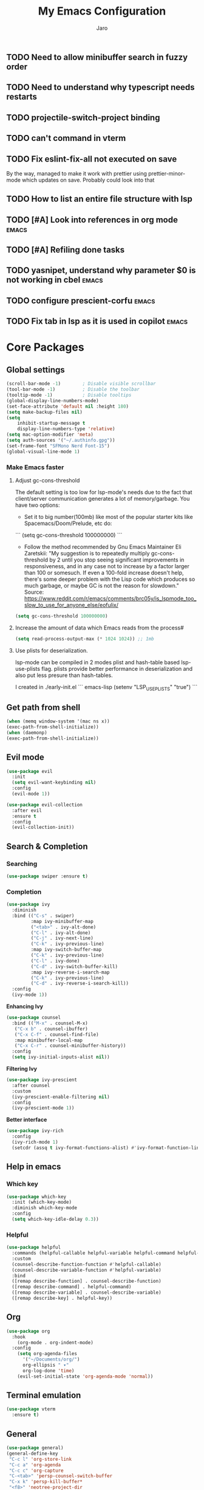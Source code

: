 #+TITLE: My Emacs Configuration
#+AUTHOR: Jaro
#+EMAIL: jaromods@pm.me


** TODO Need to allow minibuffer search in fuzzy order
** TODO Need to understand why typescript needs restarts
** TODO projectile-switch-project binding
** TODO can't command in vterm
** TODO Fix eslint-fix-all not executed on save
By the way, managed to make it work with prettier using prettier-minor-mode which updates on save. Probably could look into that
** TODO How to list an entire file structure with lsp
** TODO [#A] Look into references in org mode                        :emacs:
** TODO [#A] Refiling done tasks
** TODO yasnipet, understand why parameter $0 is not working in cbel :emacs:
** TODO configure prescient-corfu                                    :emacs:
** TODO Fix tab in lsp as it is used in copilot                      :emacs:
* Core Packages
** Global settings
#+BEGIN_SRC emacs-lisp
  (scroll-bar-mode -1)        ; Disable visible scrollbar
  (tool-bar-mode -1)          ; Disable the toolbar
  (tooltip-mode -1)           ; Disable tooltips
  (global-display-line-numbers-mode)
  (set-face-attribute 'default nil :height 180)
  (setq make-backup-files nil)
  (setq
      inhibit-startup-message t
      display-line-numbers-type 'relative)
  (setq mac-option-modifier 'meta)
  (setq auth-sources '("~/.authinfo.gpg"))
  (set-frame-font "SFMono Nerd Font-15")
  (global-visual-line-mode 1)

#+End_SRC

*** Make Emacs faster
**** Adjust gc-cons-threshold
The default setting is too low for lsp-mode's needs due to the fact that client/server communication generates a lot of memory/garbage. You have two options:

- Set it to big number(100mb) like most of the popular starter kits like Spacemacs/Doom/Prelude, etc do:

```
  (setq gc-cons-threshold 100000000)
```

- Follow the method recommended by Gnu Emacs Maintainer Eli Zaretskii: "My suggestion is to repeatedly multiply gc-cons-threshold by 2 until you stop seeing significant improvements in responsiveness, and in any case not to increase by a factor larger than 100 or somesuch. If even a 100-fold increase doesn't help, there's some deeper problem with the Lisp code which produces so much garbage, or maybe GC is not the reason for slowdown." Source: <https://www.reddit.com/r/emacs/comments/brc05y/is_lspmode_too_slow_to_use_for_anyone_else/eofulix/>

#+BEGIN_SRC emacs-lisp
  (setq gc-cons-threshold 100000000)
#+END_SRC

**** Increase the amount of data which Emacs reads from the process#
#+BEGIN_SRC emacs-lisp
  (setq read-process-output-max (* 1024 1024)) ;; 1mb
#+END_SRC
**** Use plists for deserialization.
lsp-mode can be compiled in 2 modes plist and hash-table based lsp-use-plists flag. plists provide better performance in deserialization and also put less presure than hash-tables.

I created in ./early-init.el
``` emacs-lisp
(setenv "LSP_USE_PLISTS" "true")
```

** Get path from shell
    #+BEGIN_SRC emacs-lisp
      (when (memq window-system '(mac ns x))
      (exec-path-from-shell-initialize))
      (when (daemonp)
      (exec-path-from-shell-initialize))
    #+END_SRC
** Evil mode
#+begin_src emacs-lisp
  (use-package evil
    :init
    (setq evil-want-keybinding nil)
    :config
    (evil-mode 1))

  (use-package evil-collection
    :after evil
    :ensure t
    :config
    (evil-collection-init))
#+end_src

** Search & Completion
*** Searching

#+BEGIN_SRC emacs-lisp
(use-package swiper :ensure t)
#+END_SRC

*** Completion

#+BEGIN_SRC emacs-lisp
  (use-package ivy
    :diminish
    :bind (("C-s" . swiper)
           :map ivy-minibuffer-map
           ("<tab>" . ivy-alt-done)	
           ("C-l" . ivy-alt-done)
           ("C-j" . ivy-next-line)
           ("C-k" . ivy-previous-line)
           :map ivy-switch-buffer-map
           ("C-k" . ivy-previous-line)
           ("C-l" . ivy-done)
           ("C-d" . ivy-switch-buffer-kill)
           :map ivy-reverse-i-search-map
           ("C-k" . ivy-previous-line)
           ("C-d" . ivy-reverse-i-search-kill))
    :config
    (ivy-mode 1))
#+END_SRC

*Enhancing Ivy*
#+BEGIN_SRC emacs-lisp
  (use-package counsel
    :bind (("M-x" . counsel-M-x)
  	 ("C-x b" . counsel-ibuffer)
  	 ("C-x C-f" . counsel-find-file)
  	 :map minibuffer-local-map
  	 ("C-x C-r" . counsel-minibuffer-history))
    :config
    (setq ivy-initial-inputs-alist nil))
#+END_SRC

*Filtering Ivy*
#+BEGIN_SRC emacs-lisp
  (use-package ivy-prescient
    :after counsel
    :custom
    (ivy-prescient-enable-filtering nil)
    :config
    (ivy-prescient-mode 1))
#+END_SRC

*Better interface*
#+BEGIN_SRC emacs-lisp
  (use-package ivy-rich
    :config
    (ivy-rich-mode 1)
    (setcdr (assq t ivy-format-functions-alist) #'ivy-format-function-line))
#+END_SRC

** Help in emacs
*** Which key
#+BEGIN_SRC emacs-lisp
  (use-package which-key
    :init (which-key-mode)
    :diminish which-key-mode
    :config
    (setq which-key-idle-delay 0.3))
#+END_SRC

*** Helpful
#+BEGIN_SRC emacs-lisp
  (use-package helpful
    :commands (helpful-callable helpful-variable helpful-command helpful-key)
    :custom
    (counsel-describe-function-function #'helpful-callable)
    (counsel-describe-variable-function #'helpful-variable)
    :bind
    ([remap describe-function] . counsel-describe-function)
    ([remap describe-command] . helpful-command)
    ([remap describe-variable] . counsel-describe-variable)
    ([remap describe-key] . helpful-key))
#+END_SRC
** Org
#+BEGIN_SRC emacs-lisp
(use-package org
  :hook
    (org-mode . org-indent-mode)
  :config
    (setq org-agenda-files
	  '("~/Documents/org/")
	  org-ellipsis " ▾"
	  org-log-done 'time)
    (evil-set-initial-state 'org-agenda-mode 'normal))
#+END_SRC
** Terminal emulation
#+BEGIN_SRC emacs-lisp
  (use-package vterm
    :ensure t)
#+END_SRC

** General
#+BEGIN_SRC emacs-lisp
(use-package general)
(general-define-key
 "C-c l" 'org-store-link
 "C-c a" 'org-agenda
 "C-c c" 'org-capture
 "C-<tab>" 'persp-counsel-switch-buffer
 "C-x k" 'persp-kill-buffer*
 "<f8>" 'neotree-project-dir
 "C-x C-w" 'kill-this-buffer
 "s-w" 'save-buffer
 "<escape>" 'keyboard-escape-quit)
#+END_SRC
* Additional packages
** Code snippets
#+BEGIN_SRC emacs-lisp
  (use-package yasnippet
    :ensure t
    :config
    (yas-global-mode 1))
#+END_SRC
** Icons
#+BEGIN_SRC emacs-lisp
  (use-package all-the-icons
    :if (display-graphic-p))
#+END_SRC
** Rainbow delimiters
#+BEGIN_SRC emacs-lisp
  (use-package rainbow-delimiters
    :hook (prog-mode . rainbow-delimiters-mode))
#+END_SRC
** Buffer contrast
#+BEGIN_SRC emacs-lisp
  (use-package solaire-mode
    :ensure t
    :config
    (solaire-global-mode))
#+END_SRC
** Buffer automatic resize
#+BEGIN_SRC emacs-lisp
  (use-package golden-ratio
    :ensure t
    :config
    (golden-ratio-mode)
    (setq golden-ratio-auto-scale t))
#+END_SRC
** Better modeline
#+BEGIN_SRC emacs-lisp
  (use-package doom-modeline
    :ensure t
    :init
    (doom-modeline-mode 1))
#+END_SRC
** Buffer padding in frame
#+BEGIN_SRC emacs-lisp
(use-package spacious-padding
  :ensure t
  :config
  (setq spacious-padding-subtle-mode-line
	`( :mode-line-active 'default
	   :mode-line-inactive vertical-border))
  (spacious-padding-mode 1))
#+END_SRC
** Command chaining
#+BEGIN_SRC emacs-lisp
(use-package hydra
  :defer t)

(defhydra hydra-text-scale (:timeout 4)
  "scale text"
  ("j" text-scale-increase "in")
  ("k" text-scale-decrease "out")
  ("f" nil "finished" :exit t))
#+END_SRC
** Window switching
#+BEGIN_SRC emacs-lisp
(use-package ace-window
  :ensure t
  :bind ("M-o" . 'ace-window))
#+END_SRC

** Versioning
#+BEGIN_SRC emacs-lisp
  (use-package magit
    :commands (magit-status magit-get-current-branch)
    :config
      (setq display-line-numbers-type 'visual)
      (global-display-line-numbers-mode t)
      (setq magit-section-disable-line-numbers nil)
    :custom
    (magit-display-buffer-function #'magit-display-buffer-same-window-except-diff-v1))
  (use-package forge
    :after magit)
  (use-package emojify
    :ensure t)
  (use-package code-review
    :straight (:host github :repo "phelrine/code-review" :branch "fix/closql-update")
    :ensure t
    :after magit
    :hook (code-review-mode . emojify-mode)
    :config
    (setq code-review-fill-column 80)
    (setq code-review-new-buffer-window-strategy #'switch-to-buffer-other-window)
    ;; SET KEYBINDINGS
    )

#+END_SRC

** Project management
#+BEGIN_SRC emacs-lisp
(use-package projectile
  :ensure t
  :init (projectile-mode)
  :config
  (setq projectile-switch-project-action 'magit-status)
  :bind ("C-x p" . 'projectile-command-map))
#+END_SRC

** Code completion
#+BEGIN_SRC emacs-lisp
(use-package cape)

(use-package orderless
  :init
  ;; Tune the global completion style settings to your liking!
  ;; This affects the minibuffer and non-lsp completion at point.
  (setq completion-styles '(orderless partial-completion basic)
        completion-category-defaults nil
        completion-category-overrides nil))
#+END_SRC

** Code completion UI
#+BEGIN_SRC emacs-lisp
(use-package corfu
  ;; Optional customizations
  :custom
  (corfu-cycle t)                ;; Enable cycling for `corfu-next/previous'
  (corfu-auto t)                 ;; Enable auto completion
  (corfu-quit-at-boundary nil)   ;; Never quit at completion boundary
  (corfu-quit-no-match nil)      ;; Never quit, even if there is no match
  (corfu-preselect 'first)      ;; Preselect the prompt
  (corfu-on-exact-match nil)     ;; Configure handling of exact matches
  (corfu-popupinfo-delay nil)
  :hook
  (corfu-mode . corfu-popupinfo-mode)
  :init
  (global-corfu-mode))

;; A few more useful configurations...
(use-package emacs
  :init
  ;; TAB cycle if there are only few candidates
  (setq completion-cycle-threshold 3)

  ;; Emacs 28: Hide commands in M-x which do not apply to the current mode.
  ;; Corfu commands are hidden, since they are not supposed to be used via M-x.
  (setq read-extended-command-predicate
        #'command-completion-default-include-p)

  ;; Enable indentation+completion using the TAB key.
  ;; `completion-at-point' is often bound to M-TAB.
  (setq tab-always-indent 'complete))

(use-package kind-icon
  :ensure t
  :after corfu
  :custom
  (kind-icon-default-face 'corfu-default) ; to compute blended backgrounds correctly
  :config
  (add-to-list 'corfu-margin-formatters #'kind-icon-margin-formatter))
#+END_SRC

** LSP
#+BEGIN_SRC emacs-lisp
    (use-package lsp-mode
     :commands lsp
     :custom
     (lsp-prefer-flymake nil)
     (lsp-completion-provider :none) ;; we use Corfu!
     :config
     (setq lsp-keymap-prefix "C-c l")
     (setq lsp-idle-delay 0.500)
     (setq lsp-log-io nil) ; if set to true can cause a performance hit
     ;; ESLINT configuration
     (setq lsp-eslint-auto-fix-on-save t)
     (setq lsp-eslint-enable t)
     (setq lsp-restart 'auto-restart)
     :hook ((typescript-ts-mode . lsp-deferred)
            (lsp-mode . yas-minor-mode)
            (lsp-mode . lsp-enable-which-key-integration)))



  (use-package lsp-ui
   :commands lsp-ui-mode
   :bind ("M-d" . lsp-ui-doc-toggle)
   :custom
   (lsp-ui-doc-alignment 'at-point)
   :config
   (setq lsp-ui-sideline-show-diagnostics t
         lsp-ui-sideline-show-hover nil)
   :hook
   (lsp-mode . lsp-ui-mode))

  (use-package flycheck
   :ensure t
   :init (global-flycheck-mode))

  (use-package prettier-js
    :hook
    (typescript-ts-mode . prettier-js-mode))
#+END_SRC
*** Typescript
#+BEGIN_SRC emacs-lisp
  ;; CURRENTLY THIS DOES NOT WORK


    (use-package typescript-ts-mode
      :ensure t
      ;;:hook (lsp--before-save . show-hello-world-message)
      :mode ("\\.ts\\'" . typescript-ts-mode)
      )
#+END_SRC
*** Rust
#+BEGIN_SRC emacs-lisp
(use-package rustic
  :ensure t
  :bind (:map rustic-mode-map
        ("<f5>" . rustic-cargo-run))
  :config
  (defun rustic-mode-auto-save-hook ()
    "Enable auto-saving in rustic-mode buffers."
    (when buffer-file-name
    (setq-local compilation-ask-about-save nil)))
  :hook
  (rustic-mode . (lambda()
		   (rustic-mode-auto-save-hook)
		   (setq rustic-format-display-method 'ignore
			 rustic-format-trigger 'on-save
			 rustic-compile-display-method 'switch-to-buffer
			 compilation-scroll-output t
			 flycheck-checker 'rustic-clippy))))
#+END_SRC
*** Treemacs
#+BEGIN_SRC emacs-lisp
  (use-package lsp-treemacs
    :ensure t
    :config
    (setq lsp-treemacs-sync-mode 1))
#+END_SRC
*** Debugging with dap-mode
#+begin_src emacs-lisp
  ;; dap-mode setup for Node.js
  (use-package dap-mode
    :ensure t
    :after lsp-mode
    :config
    (require 'dap-node)
    (dap-node-setup) ;; Automatically installs Node debug adapter if needed
    (dap-register-debug-template
     "Node.js: Attach"
     (list :type "node"
           :request "attach"
           :name "Node.js: Attach to Process"
  	 :localRoot  nil
  	 :remoteRoot nil
           :port 9229))
    ;; Other dap configurations...
    )
#+end_src
** Tree file navigation
#+begin_src emacs-lisp
(use-package treemacs
  :ensure t
  :defer t
  :init
  (with-eval-after-load 'winum
    (define-key winum-keymap (kbd "M-0") #'treemacs-select-window))
  :config
  (progn
    (setq treemacs-collapse-dirs                   (if treemacs-python-executable 3 0)
          treemacs-deferred-git-apply-delay        0.5
          treemacs-directory-name-transformer      #'identity
          treemacs-display-in-side-window          t
          treemacs-eldoc-display                   'simple
          treemacs-file-event-delay                2000
          treemacs-file-extension-regex            treemacs-last-period-regex-value
          treemacs-file-follow-delay               0.2
          treemacs-file-name-transformer           #'identity
          treemacs-follow-after-init               t
          treemacs-expand-after-init               t
          treemacs-find-workspace-method           'find-for-file-or-pick-first
          treemacs-git-command-pipe                ""
          treemacs-goto-tag-strategy               'refetch-index
          treemacs-header-scroll-indicators        '(nil . "^^^^^^")
          treemacs-hide-dot-git-directory          t
          treemacs-indentation                     2
          treemacs-indentation-string              " "
          treemacs-is-never-other-window           nil
          treemacs-max-git-entries                 5000
          treemacs-missing-project-action          'ask
          treemacs-move-forward-on-expand          nil
          treemacs-no-png-images                   nil
          treemacs-no-delete-other-windows         t
          treemacs-project-follow-cleanup          nil
          treemacs-persist-file                    (expand-file-name ".cache/treemacs-persist" user-emacs-directory)
          treemacs-position                        'left
          treemacs-read-string-input               'from-child-frame
          treemacs-recenter-distance               0.1
          treemacs-recenter-after-file-follow      nil
          treemacs-recenter-after-tag-follow       nil
          treemacs-recenter-after-project-jump     'always
          treemacs-recenter-after-project-expand   'on-distance
          treemacs-litter-directories              '("/node_modules" "/.venv" "/.cask")
          treemacs-project-follow-into-home        nil
          treemacs-show-cursor                     nil
          treemacs-show-hidden-files               t
          treemacs-silent-filewatch                nil
          treemacs-silent-refresh                  nil
          treemacs-sorting                         'alphabetic-asc
          treemacs-select-when-already-in-treemacs 'move-back
          treemacs-space-between-root-nodes        t
          treemacs-tag-follow-cleanup              t
          treemacs-tag-follow-delay                1.5
          treemacs-text-scale                      nil
          treemacs-user-mode-line-format           nil
          treemacs-user-header-line-format         nil
          treemacs-wide-toggle-width               70
          treemacs-width                           35
          treemacs-width-increment                 1
          treemacs-width-is-initially-locked       t
          treemacs-workspace-switch-cleanup        nil)

    ;; The default width and height of the icons is 22 pixels. If you are
    ;; using a Hi-DPI display, uncomment this to double the icon size.
    ;;(treemacs-resize-icons 44)

    (treemacs-follow-mode t)
    (treemacs-filewatch-mode t)
    (treemacs-fringe-indicator-mode 'always)
    (when treemacs-python-executable
      (treemacs-git-commit-diff-mode t))

    (pcase (cons (not (null (executable-find "git")))
                 (not (null treemacs-python-executable)))
      (`(t . t)
       (treemacs-git-mode 'deferred))
      (`(t . _)
       (treemacs-git-mode 'simple)))

    (treemacs-hide-gitignored-files-mode nil))
  :bind
  (:map global-map
        ("M-0"       . treemacs-select-window)
        ("C-x t 1"   . treemacs-delete-other-windows)
        ("C-x t t"   . treemacs)
        ("C-x t d"   . treemacs-select-directory)
        ("C-x t B"   . treemacs-bookmark)
        ("C-x t C-t" . treemacs-find-file)
        ("C-x t M-t" . treemacs-find-tag)))

(use-package treemacs-evil
  :after (treemacs evil)
  :ensure t)

(use-package treemacs-projectile
  :after (treemacs projectile)
  :ensure t)

(use-package treemacs-icons-dired
  :hook (dired-mode . treemacs-icons-dired-enable-once)
  :ensure t)

(use-package treemacs-magit
  :after (treemacs magit)
  :ensure t)

(use-package treemacs-persp ;;treemacs-perspective if you use perspective.el vs. persp-mode
  :after (treemacs persp-mode) ;;or perspective vs. persp-mode
  :ensure t
  :config (treemacs-set-scope-type 'Perspectives))

(use-package treemacs-tab-bar ;;treemacs-tab-bar if you use tab-bar-mode
  :after (treemacs)
  :ensure t
  :config (treemacs-set-scope-type 'Tabs))
#+end_src
** Org notifications
#+BEGIN_SRC emacs-lisp
(use-package org-wild-notifier
  :ensure t
  :config
  (setq alert-default-style 'osx-notifier)
  :init
  (org-wild-notifier-mode))
#+END_SRC
** Markdown
*** Editing
#+BEGIN_SRC emacs-lisp
(use-package markdown-mode
  :ensure t
  :mode ("\\.md\\'" . gfm-mode)
  :commands (markdown-mode gfm-mode)
  :config
  (setq markdown-command "pandoc -t html5"))
#+END_SRC
** Copilot
#+BEGIN_SRC emacs-lisp
  (use-package copilot
    :straight (:host github :repo "zerolfx/copilot.el" :files ("dist" "*.el"))
    :ensure t
    :bind (
      :map copilot-mode
     ;; ("<tab>" . 'copilot-accept-completion)
     ;; ("<backtab>" . 'copilot-accept-completion-by-word))
        ("<backtab>" . 'copilot-accept-completion))
    :hook
    (lsp-mode . copilot-mode))
#+END_SRC
** Workspace management
#+begin_src emacs-lisp
  (use-package perspective
    :straight t
    :bind
    ("C-x M-n" . 'persp-next)
    ("C-x M-p" . 'persp-prev)
    ("C-x M-s" . 'persp-state-save)
    ("C-x M-l" . 'persp-state-load)
    :custom
    (persp-mode-prefix-key (kbd "C-c M-p"))
    :hook (
      (kill-emacs . persp-state-save))
    :config
      (setq persp-state-default-file "~/.config/emacs/persp-state")
    :init
    (persp-mode))
#+end_src

** Load theme
#+begin_src emacs-lisp
    ;;(use-package modus-themes)
    ;;(load-theme 'modus-vivendi-tritanopia)
  (use-package night-owl-theme
    :config
    (defun night-owl/ivy-format-function-line (cands)
    "Transform CANDS into a string for minibuffer."
    (let ((str (ivy-format-function-line cands)))
      (font-lock-append-text-property 0 (length str) 'face 'ivy-not-current str)
      str))
    (setq ivy-format-function #'night-owl/ivy-format-function-line)
    (setq night-owl-evil-cursors
        '(("normal" night-owl-orange box)
          ("insert" night-owl-cursor (bar . 2))
          ("emacs" night-owl-cursor (bar . 2))
          ("hybrid" night-owl-cursor (bar . 2))
          ("replace" night-owl-gray (hbar . 2))
          ("evilified" night-owl-yellow box)
          ("visual" night-owl-gray (hbar . 2))
          ("motion" night-owl-violet box)
          ("lisp" night-owl-red box)
          ("iedit" night-owl-magenta box)
          ("iedit-insert" night-owl-magenta (bar . 2))))

    (defun night-owl-set-evil-cursor (state color shape)
      (set (intern (format "evil-%s-state-cursor" state))
  	 (list color shape)))

  (defun night-owl-update-evil-cursors ()
    (let ((current-theme (symbol-name (car custom-enabled-themes))))
      (if (string-prefix-p "night-owl" current-theme)
          (cl-loop for (state color style) in night-owl-evil-cursors
                   do
                   (night-owl-set-evil-cursor state (symbol-value color) style))
        ;; not night-owl theme, restore default spacemacs cursors
        (if (functionp 'spacemacs/add-evil-cursor)
            (cl-loop for (state color shape) in spacemacs-evil-cursors
                     do (spacemacs/add-evil-cursor state color shape))))))

  (add-hook 'after-init-hook #'night-owl-update-evil-cursors)
  ;; For spacemacs (comment this out if not using spacemacs):
  (add-hook 'spacemacs-post-theme-change-hook #'night-owl-update-evil-cursors)

  ;; For Evil (uncomment this if not using spacemacs):
  ;; (defvar after-load-theme-hook nil
  ;;   "Hook run after a color theme is loaded using `load-theme'.")
  ;; 
  ;; (defadvice load-theme (after run-after-load-theme-hook activate)
  ;;   "Run `after-load-theme-hook'."
  ;;   (message (format "Loading theme %s" (ad-get-arg 0)))
  ;;   (run-hooks 'after-load-theme-hook))
  ;; 
  ;; (add-hook 'after-load-theme-hook #'night-owl-update-evil-cursors)
    (load-theme 'night-owl t))
  ;;(use-package vscode-dark-plus-theme
    ;;:ensure t
    ;;:config
    ;;(load-theme 'vscode-dark-plus t))
#+end_src
** Dashboard (starting screen)
This fires up every time I open emacs

#+begin_src emacs-lisp
  (use-package dashboard
  :ensure t
  :config
  (setq dashboard-banner-logo-title "Welcome to Emacs Dashboard")
  (setq dashboard-startup-banner "~/Pictures/jarodevs.png")
    ;; Value can be
    ;; - nil to display no banner
    ;; - 'official which displays the official emacs logo
    ;; - 'logo which displays an alternative emacs logo
    ;; - 1, 2 or 3 which displays one of the text banners
    ;; - "path/to/your/image.gif", "path/to/your/image.png", "path/to/your/text.txt" or "path/to/your/image.xbm" which displays whatever gif/image/text/xbm you would prefer
    ;; - a cons of '("path/to/your/image.png" . "path/to/your/text.txt")
  (setq dashboard-center-content t)
  (setq initial-buffer-choice (lambda () (get-buffer-create "*dashboard*")))
  (setq dashboard-items '((recents  . 5)
                          (bookmarks . 5)
                          (projects . 5)
                          (agenda . 5)))
  ;;(setq dashboard-icon-type 'all-the-icons)
  (setq dashboard-set-file-icons t)
  (setq dashboard-set-navigator t)
  (setq dashboard-projects-switch-function 'counsel-projectile-switch-project)
  (dashboard-setup-startup-hook)
  (defun cleanup ()
    "Displays dashboard and kills other buffers"
    (interactive)
    (dashboard-open)
    (kill-other-buffers)))
#+end_src
** Org modern
#+BEGIN_SRC emacs-lisp
  (use-package org-modern
    :ensure t  ; Ensure that org-modern is installed
    :after org ; Load after org
    :config
    (global-org-modern-mode))
#+END_SRC
** COMMENT Multiple vterm buffers
#+begin_src emacs-lisp
  (use-package multi-vterm
  	:config
  	(add-hook 'vterm-mode-hook
  			(lambda ()
  			(setq-local evil-insert-state-cursor 'box)
  			(evil-insert-state)))
  	(define-key vterm-mode-map [return]                      #'vterm-send-return)

  	(setq vterm-keymap-exceptions nil)
  	(evil-define-key 'insert vterm-mode-map (kbd "C-e")      #'vterm--self-insert)
  	(evil-define-key 'insert vterm-mode-map (kbd "C-f")      #'vterm--self-insert)
  	(evil-define-key 'insert vterm-mode-map (kbd "C-a")      #'vterm--self-insert)
  	(evil-define-key 'insert vterm-mode-map (kbd "C-v")      #'vterm--self-insert)
  	(evil-define-key 'insert vterm-mode-map (kbd "C-b")      #'vterm--self-insert)
  	(evil-define-key 'insert vterm-mode-map (kbd "C-w")      #'vterm--self-insert)
  	(evil-define-key 'insert vterm-mode-map (kbd "C-u")      #'vterm--self-insert)
  	(evil-define-key 'insert vterm-mode-map (kbd "C-d")      #'vterm--self-insert)
  	(evil-define-key 'insert vterm-mode-map (kbd "C-n")      #'vterm--self-insert)
  	(evil-define-key 'insert vterm-mode-map (kbd "C-m")      #'vterm--self-insert)
  	(evil-define-key 'insert vterm-mode-map (kbd "C-p")      #'vterm--self-insert)
  	(evil-define-key 'insert vterm-mode-map (kbd "C-j")      #'vterm--self-insert)
  	(evil-define-key 'insert vterm-mode-map (kbd "C-k")      #'vterm--self-insert)
  	(evil-define-key 'insert vterm-mode-map (kbd "C-r")      #'vterm--self-insert)
  	(evil-define-key 'insert vterm-mode-map (kbd "C-t")      #'vterm--self-insert)
  	(evil-define-key 'insert vterm-mode-map (kbd "C-g")      #'vterm--self-insert)
  	(evil-define-key 'insert vterm-mode-map (kbd "C-c")      #'vterm--self-insert)
  	(evil-define-key 'insert vterm-mode-map (kbd "C-SPC")    #'vterm--self-insert)
  	(evil-define-key 'normal vterm-mode-map (kbd "C-d")      #'vterm--self-insert)
  	(evil-define-key 'normal vterm-mode-map (kbd ",c")       #'multi-vterm)
  	(evil-define-key 'normal vterm-mode-map (kbd ",n")       #'multi-vterm-next)
  	(evil-define-key 'normal vterm-mode-map (kbd ",p")       #'multi-vterm-prev)
  	(evil-define-key 'normal vterm-mode-map (kbd "i")        #'evil-insert-resume)
  	(evil-define-key 'normal vterm-mode-map (kbd "o")        #'evil-insert-resume)
  	(evil-define-key 'normal vterm-mode-map (kbd "<return>") #'evil-insert-resume))
#+end_src
* Custom functions
** Kill other buffers but current one
#+begin_src emacs-lisp
     (defun kill-other-buffers ()
        "Kill all other buffers."
        (interactive)
        (mapc 'kill-buffer (delq (current-buffer) (buffer-list))))
#+end_src

